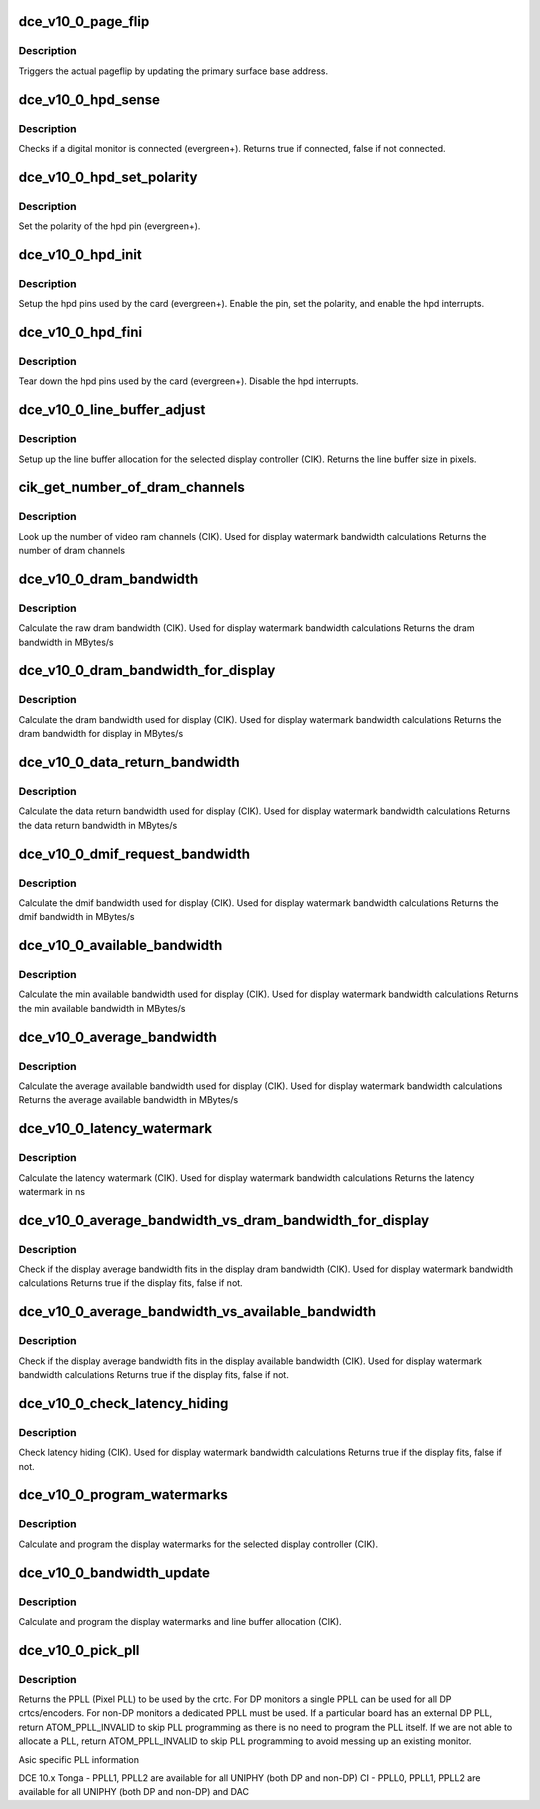 .. -*- coding: utf-8; mode: rst -*-
.. src-file: drivers/gpu/drm/amd/amdgpu/dce_v10_0.c

.. _`dce_v10_0_page_flip`:

dce_v10_0_page_flip
===================

.. c:function:: void dce_v10_0_page_flip(struct amdgpu_device *adev, int crtc_id, u64 crtc_base, bool async)

    pageflip callback.

    :param adev:
        amdgpu_device pointer
    :type adev: struct amdgpu_device \*

    :param crtc_id:
        crtc to cleanup pageflip on
    :type crtc_id: int

    :param crtc_base:
        new address of the crtc (GPU MC address)
    :type crtc_base: u64

    :param async:
        *undescribed*
    :type async: bool

.. _`dce_v10_0_page_flip.description`:

Description
-----------

Triggers the actual pageflip by updating the primary
surface base address.

.. _`dce_v10_0_hpd_sense`:

dce_v10_0_hpd_sense
===================

.. c:function:: bool dce_v10_0_hpd_sense(struct amdgpu_device *adev, enum amdgpu_hpd_id hpd)

    hpd sense callback.

    :param adev:
        amdgpu_device pointer
    :type adev: struct amdgpu_device \*

    :param hpd:
        hpd (hotplug detect) pin
    :type hpd: enum amdgpu_hpd_id

.. _`dce_v10_0_hpd_sense.description`:

Description
-----------

Checks if a digital monitor is connected (evergreen+).
Returns true if connected, false if not connected.

.. _`dce_v10_0_hpd_set_polarity`:

dce_v10_0_hpd_set_polarity
==========================

.. c:function:: void dce_v10_0_hpd_set_polarity(struct amdgpu_device *adev, enum amdgpu_hpd_id hpd)

    hpd set polarity callback.

    :param adev:
        amdgpu_device pointer
    :type adev: struct amdgpu_device \*

    :param hpd:
        hpd (hotplug detect) pin
    :type hpd: enum amdgpu_hpd_id

.. _`dce_v10_0_hpd_set_polarity.description`:

Description
-----------

Set the polarity of the hpd pin (evergreen+).

.. _`dce_v10_0_hpd_init`:

dce_v10_0_hpd_init
==================

.. c:function:: void dce_v10_0_hpd_init(struct amdgpu_device *adev)

    hpd setup callback.

    :param adev:
        amdgpu_device pointer
    :type adev: struct amdgpu_device \*

.. _`dce_v10_0_hpd_init.description`:

Description
-----------

Setup the hpd pins used by the card (evergreen+).
Enable the pin, set the polarity, and enable the hpd interrupts.

.. _`dce_v10_0_hpd_fini`:

dce_v10_0_hpd_fini
==================

.. c:function:: void dce_v10_0_hpd_fini(struct amdgpu_device *adev)

    hpd tear down callback.

    :param adev:
        amdgpu_device pointer
    :type adev: struct amdgpu_device \*

.. _`dce_v10_0_hpd_fini.description`:

Description
-----------

Tear down the hpd pins used by the card (evergreen+).
Disable the hpd interrupts.

.. _`dce_v10_0_line_buffer_adjust`:

dce_v10_0_line_buffer_adjust
============================

.. c:function:: u32 dce_v10_0_line_buffer_adjust(struct amdgpu_device *adev, struct amdgpu_crtc *amdgpu_crtc, struct drm_display_mode *mode)

    Set up the line buffer

    :param adev:
        amdgpu_device pointer
    :type adev: struct amdgpu_device \*

    :param amdgpu_crtc:
        the selected display controller
    :type amdgpu_crtc: struct amdgpu_crtc \*

    :param mode:
        the current display mode on the selected display
        controller
    :type mode: struct drm_display_mode \*

.. _`dce_v10_0_line_buffer_adjust.description`:

Description
-----------

Setup up the line buffer allocation for
the selected display controller (CIK).
Returns the line buffer size in pixels.

.. _`cik_get_number_of_dram_channels`:

cik_get_number_of_dram_channels
===============================

.. c:function:: u32 cik_get_number_of_dram_channels(struct amdgpu_device *adev)

    get the number of dram channels

    :param adev:
        amdgpu_device pointer
    :type adev: struct amdgpu_device \*

.. _`cik_get_number_of_dram_channels.description`:

Description
-----------

Look up the number of video ram channels (CIK).
Used for display watermark bandwidth calculations
Returns the number of dram channels

.. _`dce_v10_0_dram_bandwidth`:

dce_v10_0_dram_bandwidth
========================

.. c:function:: u32 dce_v10_0_dram_bandwidth(struct dce10_wm_params *wm)

    get the dram bandwidth

    :param wm:
        watermark calculation data
    :type wm: struct dce10_wm_params \*

.. _`dce_v10_0_dram_bandwidth.description`:

Description
-----------

Calculate the raw dram bandwidth (CIK).
Used for display watermark bandwidth calculations
Returns the dram bandwidth in MBytes/s

.. _`dce_v10_0_dram_bandwidth_for_display`:

dce_v10_0_dram_bandwidth_for_display
====================================

.. c:function:: u32 dce_v10_0_dram_bandwidth_for_display(struct dce10_wm_params *wm)

    get the dram bandwidth for display

    :param wm:
        watermark calculation data
    :type wm: struct dce10_wm_params \*

.. _`dce_v10_0_dram_bandwidth_for_display.description`:

Description
-----------

Calculate the dram bandwidth used for display (CIK).
Used for display watermark bandwidth calculations
Returns the dram bandwidth for display in MBytes/s

.. _`dce_v10_0_data_return_bandwidth`:

dce_v10_0_data_return_bandwidth
===============================

.. c:function:: u32 dce_v10_0_data_return_bandwidth(struct dce10_wm_params *wm)

    get the data return bandwidth

    :param wm:
        watermark calculation data
    :type wm: struct dce10_wm_params \*

.. _`dce_v10_0_data_return_bandwidth.description`:

Description
-----------

Calculate the data return bandwidth used for display (CIK).
Used for display watermark bandwidth calculations
Returns the data return bandwidth in MBytes/s

.. _`dce_v10_0_dmif_request_bandwidth`:

dce_v10_0_dmif_request_bandwidth
================================

.. c:function:: u32 dce_v10_0_dmif_request_bandwidth(struct dce10_wm_params *wm)

    get the dmif bandwidth

    :param wm:
        watermark calculation data
    :type wm: struct dce10_wm_params \*

.. _`dce_v10_0_dmif_request_bandwidth.description`:

Description
-----------

Calculate the dmif bandwidth used for display (CIK).
Used for display watermark bandwidth calculations
Returns the dmif bandwidth in MBytes/s

.. _`dce_v10_0_available_bandwidth`:

dce_v10_0_available_bandwidth
=============================

.. c:function:: u32 dce_v10_0_available_bandwidth(struct dce10_wm_params *wm)

    get the min available bandwidth

    :param wm:
        watermark calculation data
    :type wm: struct dce10_wm_params \*

.. _`dce_v10_0_available_bandwidth.description`:

Description
-----------

Calculate the min available bandwidth used for display (CIK).
Used for display watermark bandwidth calculations
Returns the min available bandwidth in MBytes/s

.. _`dce_v10_0_average_bandwidth`:

dce_v10_0_average_bandwidth
===========================

.. c:function:: u32 dce_v10_0_average_bandwidth(struct dce10_wm_params *wm)

    get the average available bandwidth

    :param wm:
        watermark calculation data
    :type wm: struct dce10_wm_params \*

.. _`dce_v10_0_average_bandwidth.description`:

Description
-----------

Calculate the average available bandwidth used for display (CIK).
Used for display watermark bandwidth calculations
Returns the average available bandwidth in MBytes/s

.. _`dce_v10_0_latency_watermark`:

dce_v10_0_latency_watermark
===========================

.. c:function:: u32 dce_v10_0_latency_watermark(struct dce10_wm_params *wm)

    get the latency watermark

    :param wm:
        watermark calculation data
    :type wm: struct dce10_wm_params \*

.. _`dce_v10_0_latency_watermark.description`:

Description
-----------

Calculate the latency watermark (CIK).
Used for display watermark bandwidth calculations
Returns the latency watermark in ns

.. _`dce_v10_0_average_bandwidth_vs_dram_bandwidth_for_display`:

dce_v10_0_average_bandwidth_vs_dram_bandwidth_for_display
=========================================================

.. c:function:: bool dce_v10_0_average_bandwidth_vs_dram_bandwidth_for_display(struct dce10_wm_params *wm)

    check average and available dram bandwidth

    :param wm:
        watermark calculation data
    :type wm: struct dce10_wm_params \*

.. _`dce_v10_0_average_bandwidth_vs_dram_bandwidth_for_display.description`:

Description
-----------

Check if the display average bandwidth fits in the display
dram bandwidth (CIK).
Used for display watermark bandwidth calculations
Returns true if the display fits, false if not.

.. _`dce_v10_0_average_bandwidth_vs_available_bandwidth`:

dce_v10_0_average_bandwidth_vs_available_bandwidth
==================================================

.. c:function:: bool dce_v10_0_average_bandwidth_vs_available_bandwidth(struct dce10_wm_params *wm)

    check average and available bandwidth

    :param wm:
        watermark calculation data
    :type wm: struct dce10_wm_params \*

.. _`dce_v10_0_average_bandwidth_vs_available_bandwidth.description`:

Description
-----------

Check if the display average bandwidth fits in the display
available bandwidth (CIK).
Used for display watermark bandwidth calculations
Returns true if the display fits, false if not.

.. _`dce_v10_0_check_latency_hiding`:

dce_v10_0_check_latency_hiding
==============================

.. c:function:: bool dce_v10_0_check_latency_hiding(struct dce10_wm_params *wm)

    check latency hiding

    :param wm:
        watermark calculation data
    :type wm: struct dce10_wm_params \*

.. _`dce_v10_0_check_latency_hiding.description`:

Description
-----------

Check latency hiding (CIK).
Used for display watermark bandwidth calculations
Returns true if the display fits, false if not.

.. _`dce_v10_0_program_watermarks`:

dce_v10_0_program_watermarks
============================

.. c:function:: void dce_v10_0_program_watermarks(struct amdgpu_device *adev, struct amdgpu_crtc *amdgpu_crtc, u32 lb_size, u32 num_heads)

    program display watermarks

    :param adev:
        amdgpu_device pointer
    :type adev: struct amdgpu_device \*

    :param amdgpu_crtc:
        the selected display controller
    :type amdgpu_crtc: struct amdgpu_crtc \*

    :param lb_size:
        line buffer size
    :type lb_size: u32

    :param num_heads:
        number of display controllers in use
    :type num_heads: u32

.. _`dce_v10_0_program_watermarks.description`:

Description
-----------

Calculate and program the display watermarks for the
selected display controller (CIK).

.. _`dce_v10_0_bandwidth_update`:

dce_v10_0_bandwidth_update
==========================

.. c:function:: void dce_v10_0_bandwidth_update(struct amdgpu_device *adev)

    program display watermarks

    :param adev:
        amdgpu_device pointer
    :type adev: struct amdgpu_device \*

.. _`dce_v10_0_bandwidth_update.description`:

Description
-----------

Calculate and program the display watermarks and line
buffer allocation (CIK).

.. _`dce_v10_0_pick_pll`:

dce_v10_0_pick_pll
==================

.. c:function:: u32 dce_v10_0_pick_pll(struct drm_crtc *crtc)

    Allocate a PPLL for use by the crtc.

    :param crtc:
        drm crtc
    :type crtc: struct drm_crtc \*

.. _`dce_v10_0_pick_pll.description`:

Description
-----------

Returns the PPLL (Pixel PLL) to be used by the crtc.  For DP monitors
a single PPLL can be used for all DP crtcs/encoders.  For non-DP
monitors a dedicated PPLL must be used.  If a particular board has
an external DP PLL, return ATOM_PPLL_INVALID to skip PLL programming
as there is no need to program the PLL itself.  If we are not able to
allocate a PLL, return ATOM_PPLL_INVALID to skip PLL programming to
avoid messing up an existing monitor.

Asic specific PLL information

DCE 10.x
Tonga
- PPLL1, PPLL2 are available for all UNIPHY (both DP and non-DP)
CI
- PPLL0, PPLL1, PPLL2 are available for all UNIPHY (both DP and non-DP) and DAC

.. This file was automatic generated / don't edit.

